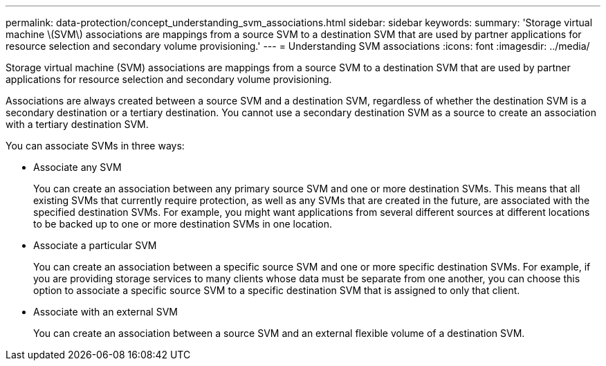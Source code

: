 ---
permalink: data-protection/concept_understanding_svm_associations.html
sidebar: sidebar
keywords: 
summary: 'Storage virtual machine \(SVM\) associations are mappings from a source SVM to a destination SVM that are used by partner applications for resource selection and secondary volume provisioning.'
---
= Understanding SVM associations
:icons: font
:imagesdir: ../media/

[.lead]
Storage virtual machine (SVM) associations are mappings from a source SVM to a destination SVM that are used by partner applications for resource selection and secondary volume provisioning.

Associations are always created between a source SVM and a destination SVM, regardless of whether the destination SVM is a secondary destination or a tertiary destination. You cannot use a secondary destination SVM as a source to create an association with a tertiary destination SVM.

You can associate SVMs in three ways:

* Associate any SVM
+
You can create an association between any primary source SVM and one or more destination SVMs. This means that all existing SVMs that currently require protection, as well as any SVMs that are created in the future, are associated with the specified destination SVMs. For example, you might want applications from several different sources at different locations to be backed up to one or more destination SVMs in one location.

* Associate a particular SVM
+
You can create an association between a specific source SVM and one or more specific destination SVMs. For example, if you are providing storage services to many clients whose data must be separate from one another, you can choose this option to associate a specific source SVM to a specific destination SVM that is assigned to only that client.

* Associate with an external SVM
+
You can create an association between a source SVM and an external flexible volume of a destination SVM.
